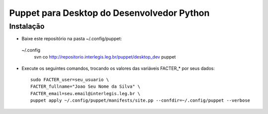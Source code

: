 =============================================
 Puppet para Desktop do Desenvolvedor Python
=============================================

Instalação
==========

- Baixe este repositório na pasta ~/.config/puppet::
 ~/.config
    svn co http://repositorio.interlegis.leg.br/puppet/desktop_dev puppet

- Execute os seguintes comandos, trocando os valores das variáveis FACTER_* por seus dados::

    sudo FACTER_user=seu_usuario \
    FACTER_fullname="Joao Seu Nome da Silva" \
    FACTER_email=seu.email@interlegis.leg.br \
    puppet apply ~/.config/puppet/manifests/site.pp --confdir=~/.config/puppet --verbose
